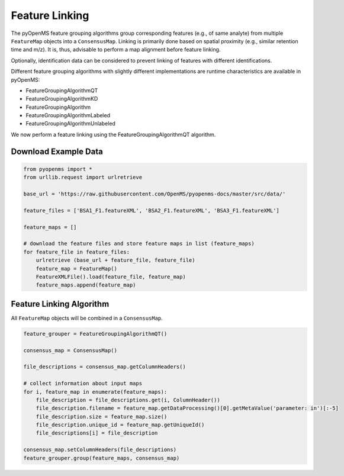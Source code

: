 Feature Linking
===============

The pyOpenMS feature grouping algorithms group corresponding features (e.g., of same analyte) from multiple ``FeatureMap`` objects into a ``ConsensusMap``.
Linking is primarily done based on spatial proximity (e.g., similar retention time and m/z).
It is, thus, advisable to perform a map alignment before feature linking.

Optionally, identification data can be considered to prevent linking of features with different identifications.

.. image:: img/linking_illustration.png

Different feature grouping algorithms with slightly different implementations are runtime characteristics 
are available in pyOpenMS:

- FeatureGroupingAlgorithmQT
- FeatureGroupingAlgorithmKD
- FeatureGroupingAlgorithm
- FeatureGroupingAlgorithmLabeled
- FeatureGroupingAlgorithmUnlabeled

We now perform a feature linking using the FeatureGroupingAlgorithmQT algorithm.

Download Example Data
*********************

.. code-block:: python

    from pyopenms import *
    from urllib.request import urlretrieve

    base_url = 'https://raw.githubusercontent.com/OpenMS/pyopenms-docs/master/src/data/'

    feature_files = ['BSA1_F1.featureXML', 'BSA2_F1.featureXML', 'BSA3_F1.featureXML']

    feature_maps = []

    # download the feature files and store feature maps in list (feature_maps)
    for feature_file in feature_files:
        urlretrieve (base_url + feature_file, feature_file)
        feature_map = FeatureMap()
        FeatureXMLFile().load(feature_file, feature_map)
        feature_maps.append(feature_map)

Feature Linking Algorithm
*************************

All ``FeatureMap`` objects will be combined in a ``ConsensusMap``.

.. code-block:: python

    feature_grouper = FeatureGroupingAlgorithmQT()

    consensus_map = ConsensusMap()

    file_descriptions = consensus_map.getColumnHeaders()

    # collect information about input maps
    for i, feature_map in enumerate(feature_maps):
        file_description = file_descriptions.get(i, ColumnHeader())
        file_description.filename = feature_map.getDataProcessing()[0].getMetaValue('parameter: in')[:-5]
        file_description.size = feature_map.size()
        file_description.unique_id = feature_map.getUniqueId()
        file_descriptions[i] = file_description

    consensus_map.setColumnHeaders(file_descriptions)
    feature_grouper.group(feature_maps, consensus_map)
